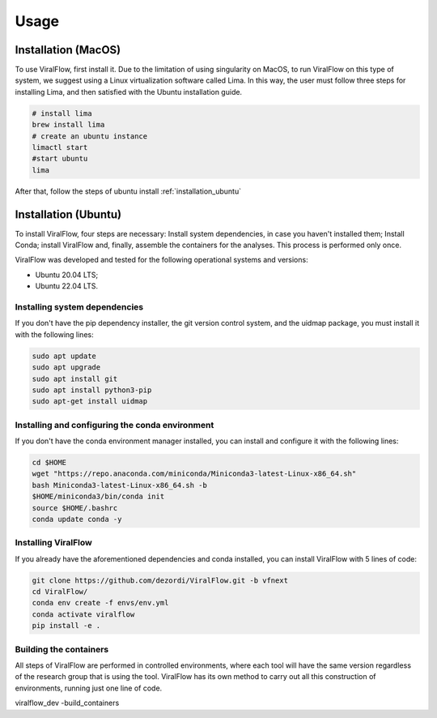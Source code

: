 Usage
=====

.. _installation_mac:

Installation (MacOS)
--------------------

To use ViralFlow, first install it. Due to the limitation of using singularity on MacOS, to run ViralFlow on this type of system, we suggest using a Linux virtualization software called Lima. In this way, the user must follow three steps for installing Lima, and then satisfied with the Ubuntu installation guide.

.. code-block:: console

   # install lima
   brew install lima
   # create an ubuntu instance
   limactl start
   #start ubuntu
   lima

After that, follow the steps of ubuntu install :ref:`installation_ubuntu`

.. _installation_ubuntu:

Installation (Ubuntu)
---------------------

To install ViralFlow, four steps are necessary: Install system dependencies, in case you haven't installed them; Install Conda; install ViralFlow and, finally, assemble the containers for the analyses. This process is performed only once.

ViralFlow was developed and tested for the following operational systems and versions:

* Ubuntu 20.04 LTS;
* Ubuntu 22.04 LTS.

Installing system dependencies
~~~~~~~~~~~~~~~~~~~~~~~~~~~~~~

If you don't have the pip dependency installer, the git version control system, and the uidmap package, you must install it with the following lines:

.. code-block:: console

   sudo apt update
   sudo apt upgrade
   sudo apt install git
   sudo apt install python3-pip
   sudo apt-get install uidmap

Installing and configuring the conda environment
~~~~~~~~~~~~~~~~~~~~~~~~~~~~~~~~~~~~~~~~~~~~~~~~

If you don't have the conda environment manager installed, you can install and configure it with the following lines:

.. code-block:: console

   cd $HOME
   wget "https://repo.anaconda.com/miniconda/Miniconda3-latest-Linux-x86_64.sh"
   bash Miniconda3-latest-Linux-x86_64.sh -b
   $HOME/miniconda3/bin/conda init
   source $HOME/.bashrc
   conda update conda -y


Installing ViralFlow
~~~~~~~~~~~~~~~~~~~~

If you already have the aforementioned dependencies and conda installed, you can install ViralFlow with 5 lines of code:

.. code-block:: console

   git clone https://github.com/dezordi/ViralFlow.git -b vfnext
   cd ViralFlow/
   conda env create -f envs/env.yml
   conda activate viralflow
   pip install -e .

Building the containers
~~~~~~~~~~~~~~~~~~~~~~~

All steps of ViralFlow are performed in controlled environments, where each tool will have the same version regardless of the research group that is using the tool. ViralFlow has its own method to carry out all this construction of environments, running just one line of code.

viralflow_dev -build_containers